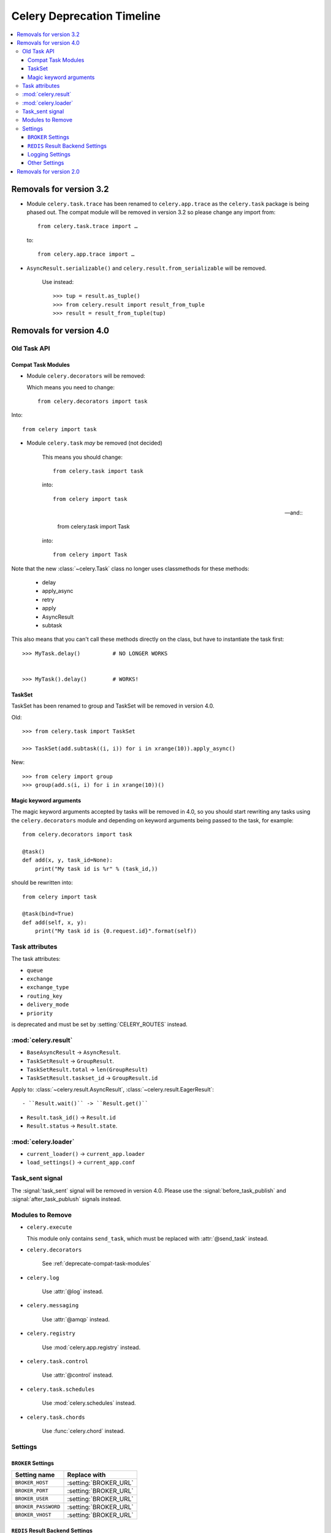 .. _deprecation-timeline:

=============================
 Celery Deprecation Timeline
=============================

.. contents::
    :local:

.. _deprecations-v3.2:

Removals for version 3.2
========================

- Module ``celery.task.trace`` has been renamed to ``celery.app.trace``
  as the ``celery.task`` package is being phased out.  The compat module
  will be removed in version 3.2 so please change any import from::

    from celery.task.trace import …

  to::

    from celery.app.trace import …

- ``AsyncResult.serializable()`` and ``celery.result.from_serializable``
  will be removed.

    Use instead::

        >>> tup = result.as_tuple()
        >>> from celery.result import result_from_tuple
        >>> result = result_from_tuple(tup)

.. _deprecations-v4.0:

Removals for version 4.0
========================

Old Task API
------------

.. _deprecate-compat-task-modules:

Compat Task Modules
~~~~~~~~~~~~~~~~~~~

- Module ``celery.decorators`` will be removed:

  Which means you need to change::

    from celery.decorators import task

Into::

    from celery import task

- Module ``celery.task`` *may* be removed (not decided)

    This means you should change::

        from celery.task import task

    into::

        from celery import task

    -- and::

        from celery.task import Task

    into::

        from celery import Task


Note that the new :class:`~celery.Task` class no longer
uses classmethods for these methods:

    - delay
    - apply_async
    - retry
    - apply
    - AsyncResult
    - subtask

This also means that you can't call these methods directly
on the class, but have to instantiate the task first::

    >>> MyTask.delay()          # NO LONGER WORKS


    >>> MyTask().delay()        # WORKS!


TaskSet
~~~~~~~

TaskSet has been renamed to group and TaskSet will be removed in version 4.0.

Old::

    >>> from celery.task import TaskSet

    >>> TaskSet(add.subtask((i, i)) for i in xrange(10)).apply_async()

New::

    >>> from celery import group
    >>> group(add.s(i, i) for i in xrange(10))()


Magic keyword arguments
~~~~~~~~~~~~~~~~~~~~~~~

The magic keyword arguments accepted by tasks will be removed
in 4.0, so you should start rewriting any tasks
using the ``celery.decorators`` module and depending
on keyword arguments being passed to the task,
for example::

    from celery.decorators import task

    @task()
    def add(x, y, task_id=None):
        print("My task id is %r" % (task_id,))

should be rewritten into::

    from celery import task

    @task(bind=True)
    def add(self, x, y):
        print("My task id is {0.request.id}".format(self))


Task attributes
---------------

The task attributes:

- ``queue``
- ``exchange``
- ``exchange_type``
- ``routing_key``
- ``delivery_mode``
- ``priority``

is deprecated and must be set by :setting:`CELERY_ROUTES` instead.

:mod:`celery.result`
--------------------

- ``BaseAsyncResult`` -> ``AsyncResult``.

- ``TaskSetResult`` -> ``GroupResult``.

- ``TaskSetResult.total`` -> ``len(GroupResult)``

- ``TaskSetResult.taskset_id`` -> ``GroupResult.id``

Apply to: :class:`~celery.result.AsyncResult`,
:class:`~celery.result.EagerResult`::

- ``Result.wait()`` -> ``Result.get()``

- ``Result.task_id()`` -> ``Result.id``

- ``Result.status`` -> ``Result.state``.

:mod:`celery.loader`
--------------------

- ``current_loader()`` -> ``current_app.loader``

- ``load_settings()`` -> ``current_app.conf``


Task_sent signal
----------------

The :signal:`task_sent` signal will be removed in version 4.0.
Please use the :signal:`before_task_publish` and :signal:`after_task_publush`
signals instead.


Modules to Remove
-----------------

- ``celery.execute``

  This module only contains ``send_task``, which must be replaced with
  :attr:`@send_task` instead.

- ``celery.decorators``

    See :ref:`deprecate-compat-task-modules`

- ``celery.log``

    Use :attr:`@log` instead.

- ``celery.messaging``

    Use :attr:`@amqp` instead.

- ``celery.registry``

    Use :mod:`celery.app.registry` instead.

- ``celery.task.control``

    Use :attr:`@control` instead.

- ``celery.task.schedules``

    Use :mod:`celery.schedules` instead.

- ``celery.task.chords``

    Use :func:`celery.chord` instead.

Settings
--------

``BROKER`` Settings
~~~~~~~~~~~~~~~~~~~

=====================================  =====================================
**Setting name**                       **Replace with**
=====================================  =====================================
``BROKER_HOST``                        :setting:`BROKER_URL`
``BROKER_PORT``                        :setting:`BROKER_URL`
``BROKER_USER``                        :setting:`BROKER_URL`
``BROKER_PASSWORD``                    :setting:`BROKER_URL`
``BROKER_VHOST``                       :setting:`BROKER_URL`
=====================================  =====================================


``REDIS`` Result Backend Settings
~~~~~~~~~~~~~~~~~~~~~~~~~~~~~~~~~

=====================================  =====================================
**Setting name**                       **Replace with**
=====================================  =====================================
``CELERY_REDIS_HOST``                  :setting:`CELERY_RESULT_BACKEND`
``CELERY_REDIS_PORT``                  :setting:`CELERY_RESULT_BACKEND`
``CELERY_REDIS_DB``                    :setting:`CELERY_RESULT_BACKEND`
``CELERY_REDIS_PASSWORD``              :setting:`CELERY_RESULT_BACKEND`
``REDIS_HOST``                         :setting:`CELERY_RESULT_BACKEND`
``REDIS_PORT``                         :setting:`CELERY_RESULT_BACKEND`
``REDIS_DB``                           :setting:`CELERY_RESULT_BACKEND`
``REDIS_PASSWORD``                     :setting:`CELERY_RESULT_BACKEND`
=====================================  =====================================

Logging Settings
~~~~~~~~~~~~~~~~

=====================================  =====================================
**Setting name**                       **Replace with**
=====================================  =====================================
``CELERYD_LOG_LEVEL``                  :option:`--loglevel`
``CELERYD_LOG_FILE``                   :option:`--logfile``
``CELERYBEAT_LOG_LEVEL``               :option:`--loglevel`
``CELERYBEAT_LOG_FILE``                :option:`--loglevel``
``CELERYMON_LOG_LEVEL``                :option:`--loglevel`
``CELERYMON_LOG_FILE``                 :option:`--loglevel``
=====================================  =====================================

Other Settings
~~~~~~~~~~~~~~

=====================================  =====================================
**Setting name**                       **Replace with**
=====================================  =====================================
``CELERY_TASK_ERROR_WITELIST``         Annotate ``Task.ErrorMail``
``CELERY_AMQP_TASK_RESULT_EXPIRES``    :setting:`CELERY_TASK_RESULT_EXPIRES`
=====================================  =====================================


.. _deprecations-v2.0:

Removals for version 2.0
========================

* The following settings will be removed:

=====================================  =====================================
**Setting name**                       **Replace with**
=====================================  =====================================
`CELERY_AMQP_CONSUMER_QUEUES`          `CELERY_QUEUES`
`CELERY_AMQP_CONSUMER_QUEUES`          `CELERY_QUEUES`
`CELERY_AMQP_EXCHANGE`                 `CELERY_DEFAULT_EXCHANGE`
`CELERY_AMQP_EXCHANGE_TYPE`            `CELERY_DEFAULT_AMQP_EXCHANGE_TYPE`
`CELERY_AMQP_CONSUMER_ROUTING_KEY`     `CELERY_QUEUES`
`CELERY_AMQP_PUBLISHER_ROUTING_KEY`    `CELERY_DEFAULT_ROUTING_KEY`
=====================================  =====================================

* :envvar:`CELERY_LOADER` definitions without class name.

    E.g. `celery.loaders.default`, needs to include the class name:
    `celery.loaders.default.Loader`.

* :meth:`TaskSet.run`. Use :meth:`celery.task.base.TaskSet.apply_async`
    instead.

* The module :mod:`celery.task.rest`; use :mod:`celery.task.http` instead.
